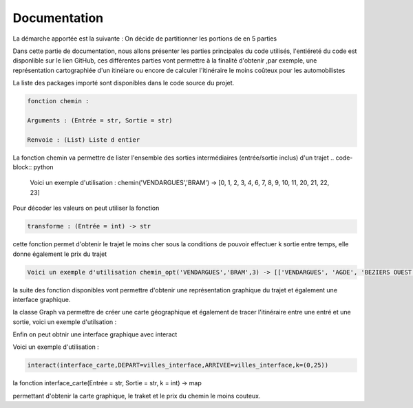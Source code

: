 **Documentation**
====================================

La démarche apportée est la suivante : 
On décide de partitionner les portions de en 5 parties 



Dans cette partie de documentation, nous allons présenter les parties principales du code utilisés, 
l'entiéreté du code est disponlible sur le lien GitHub, ces différentes parties vont permettre à la finalité 
d'obtenir ,par exemple, une représentation cartographiée d'un itinéiare ou encore de calculer l'itinéraire 
le moins coûteux pour les automobilistes

La liste des packages importé sont disponibles dans le code source du projet.

.. code-block:: python

    fonction chemin : 

    Arguments : (Entrée = str, Sortie = str)

    Renvoie : (List) Liste d entier 



La fonction chemin va permettre de lister l'ensemble des sorties intermédiaires (entrée/sortie inclus) d'un trajet 
.. code-block:: python

    Voici un exemple d'utilisation : chemin('VENDARGUES','BRAM') -> [0, 1, 2, 3, 4, 6, 7, 8, 9, 10, 11, 20, 21, 22, 23]

Pour décoder les valeurs on peut utiliser la fonction 
    
.. code-block:: python

    transforme : (Entrée = int) -> str


.. code-block:: python
 fonction chemin_opt(Entrée = str, Sortie = str, nombre de sortie k = int) -> list 


cette fonction permet d'obtenir le trajet le moins cher sous la conditions de pouvoir 
effectuer k sortie entre temps, elle donne également le prix du trajet 

.. code-block:: python

    Voici un exemple d'utilisation chemin_opt('VENDARGUES','BRAM',3) -> [['VENDARGUES', 'AGDE', 'BEZIERS OUEST', 'LEZIGNAN', 'BRAM'], 13.5]

la suite des fonction disponibles vont permettre d'obtenir une représentation graphique du trajet 
et également une interface graphique.

la classe Graph va permettre de créer une carte géographique et également de tracer l'itinéraire 
entre une entré et une sortie, voici un exemple d'utilsation :

.. code-block:: python
    a = Graph()
    a.carte(Entré = str, Sortie = str) une clée API est déja fournie, toute fois, cette clée doit 
    être créer par ses soins.

    a.carte('VENDARGUES','BRAM')

Enfin on peut obtnir une interface graphique avec interact 

Voici un exemple d'utilisation : 

.. code-block:: python

 interact(interface_carte,DEPART=villes_interface,ARRIVEE=villes_interface,k=(0,25))

la fonction interface_carte(Entrée = str, Sortie = str, k = int) -> map 

permettant d'obtenir la carte graphique, le traket et le prix du chemin le moins couteux.


